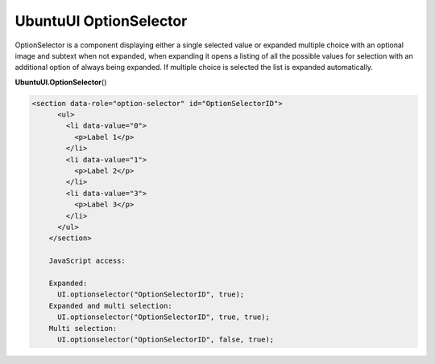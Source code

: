 .. _sdk_ubuntuui_optionselector:

UbuntuUI OptionSelector
=======================


OptionSelector is a component displaying either a single selected value or expanded multiple choice with an optional image and subtext when not expanded, when expanding it opens a listing of all the possible values for selection with an additional option of always being expanded. If multiple choice is selected the list is expanded automatically.

**UbuntuUI.OptionSelector**\ ()

.. code:: html

     <section data-role="option-selector" id="OptionSelectorID">
           <ul>
             <li data-value="0">
               <p>Label 1</p>
             </li>
             <li data-value="1">
               <p>Label 2</p>
             </li>
             <li data-value="3">
               <p>Label 3</p>
             </li>
           </ul>
         </section>

         JavaScript access:

         Expanded:
           UI.optionselector("OptionSelectorID", true);
         Expanded and multi selection:
           UI.optionselector("OptionSelectorID", true, true);
         Multi selection:
           UI.optionselector("OptionSelectorID", false, true);

